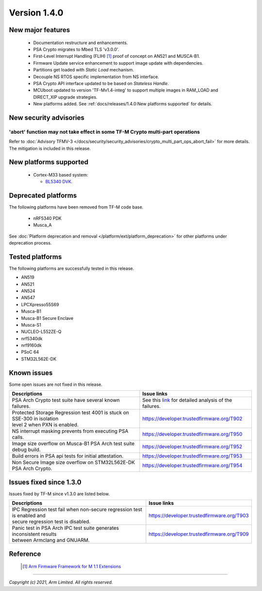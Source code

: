 *************
Version 1.4.0
*************

New major features
==================

  - Documentation restructure and enhancements.
  - PSA Crypto migrates to Mbed TLS 'v3.0.0'.
  - First-Level Interrupt Handling (FLIH) [1]_ proof of concept on AN521 and MUSCA-B1.
  - Firmware Update service enhancement to support image update with dependencies.
  - Partitions get loaded with `Static Load` mechanism.
  - Decouple NS RTOS specific implementation from NS interface.
  - PSA Crypto API interface updated to be based on `Stateless Handle`.
  - MCUboot updated to version 'TF-Mv1.4-integ' to support multiple images in RAM_LOAD and DIRECT_XIP upgrade strategies.
  - New platforms added.
    See :ref:`docs/releases/1.4.0:New platforms supported` for details.

New security advisories
=======================

'abort' function may not take effect in some TF-M Crypto multi-part operations
------------------------------------------------------------------------------

Refer to :doc:`Advisory TFMV-3 </docs/security/security_advisories/crypto_multi_part_ops_abort_fail>`
for more details.
The mitigation is included in this release.

New platforms supported
=======================

  - Cortex-M33 based system:

    - `BL5340 DVK.
      <https://www.lairdconnect.com/wireless-modules/bluetooth-modules/bluetooth-5-modules/bl5340-series-multi-core-bluetooth-52-802154-nfc-modules>`_

Deprecated platforms
====================

The following platforms have been removed from TF-M code base.

  - nRF5340 PDK
  - Musca_A

See :doc:`Platform deprecation and removal </platform/ext/platform_deprecation>`
for other platforms under deprecation process.

Tested platforms
================

The following platforms are successfully tested in this release.

- AN519
- AN521
- AN524
- AN547
- LPCXpresso55S69
- Musca-B1
- Musca-B1 Secure Enclave
- Musca-S1
- NUCLEO-L552ZE-Q
- nrf5340dk
- nrf9160dk
- PSoC 64
- STM32L562E-DK

Known issues
============

Some open issues are not fixed in this release.

.. list-table::

  * - **Descriptions**
    - **Issue links**

  * - | PSA Arch Crypto test suite have several known failures.
    - See this `link <https://developer.trustedfirmware.org/w/tf_m/release/psa_arch_crypto_test_failure_analysis_in_tf-m_v1.4_release/>`_
      for detailed analysis of the failures.

  * - | Protected Storage Regression test 4001 is stuck on SSE-300 in isolation
      | level 2 when PXN is enabled.
    - https://developer.trustedfirmware.org/T902

  * - | NS interrupt masking prevents from executing PSA calls.
    - https://developer.trustedfirmware.org/T950

  * - | Image size overflow on Musca-B1 PSA Arch test suite debug build.
    - https://developer.trustedfirmware.org/T952

  * - | Build errors in PSA api tests for initial attestation.
    - https://developer.trustedfirmware.org/T953

  * - | Non Secure Image size overflow on STM32L562E-DK PSA Arch Crypto.
    - https://developer.trustedfirmware.org/T954

Issues fixed since 1.3.0
========================

Issues fixed by TF-M since v1.3.0 are listed below.

.. list-table::

  * - **Descriptions**
    - **Issue links**

  * - | IPC Regression test fail when non-secure regression test is enabled and
      | secure regression test is disabled.
    - https://developer.trustedfirmware.org/T903

  * - | Panic test in PSA Arch IPC test suite generates inconsistent results
      | between Armclang and GNUARM.
    - https://developer.trustedfirmware.org/T909

Reference
=========

  .. [1] `Arm Firmware Framework for M 1.1 Extensions <https://developer.arm.com/documentation/aes0039/latest>`_

--------------

*Copyright (c) 2021, Arm Limited. All rights reserved.*
